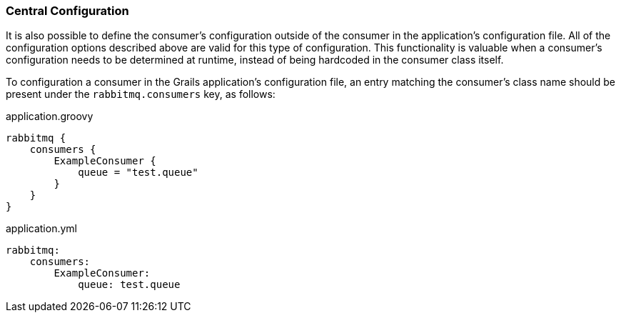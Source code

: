 === Central Configuration

It is also possible to define the consumer's configuration outside of the consumer in the application's configuration
file.  All of the configuration options described above are valid for this type of configuration. This functionality is
valuable when a consumer's configuration needs to be determined at runtime, instead of being hardcoded in the consumer
class itself.

To configuration a consumer in the Grails application's configuration file, an entry matching the consumer's class name
should be present under the `rabbitmq.consumers` key, as follows:

.application.groovy
[source,groovy]
rabbitmq {
    consumers {
        ExampleConsumer {
            queue = "test.queue"
        }
    }
}


.application.yml
[source,yaml]
rabbitmq:
    consumers:
        ExampleConsumer:
            queue: test.queue

